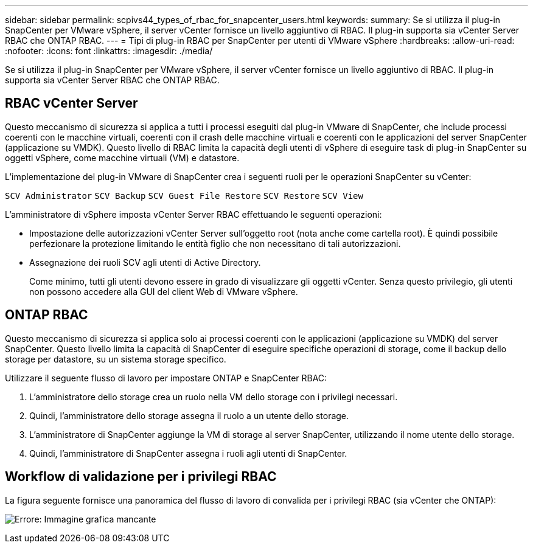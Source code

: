 ---
sidebar: sidebar 
permalink: scpivs44_types_of_rbac_for_snapcenter_users.html 
keywords:  
summary: Se si utilizza il plug-in SnapCenter per VMware vSphere, il server vCenter fornisce un livello aggiuntivo di RBAC. Il plug-in supporta sia vCenter Server RBAC che ONTAP RBAC. 
---
= Tipi di plug-in RBAC per SnapCenter per utenti di VMware vSphere
:hardbreaks:
:allow-uri-read: 
:nofooter: 
:icons: font
:linkattrs: 
:imagesdir: ./media/


[role="lead"]
Se si utilizza il plug-in SnapCenter per VMware vSphere, il server vCenter fornisce un livello aggiuntivo di RBAC. Il plug-in supporta sia vCenter Server RBAC che ONTAP RBAC.



== RBAC vCenter Server

Questo meccanismo di sicurezza si applica a tutti i processi eseguiti dal plug-in VMware di SnapCenter, che include processi coerenti con le macchine virtuali, coerenti con il crash delle macchine virtuali e coerenti con le applicazioni del server SnapCenter (applicazione su VMDK). Questo livello di RBAC limita la capacità degli utenti di vSphere di eseguire task di plug-in SnapCenter su oggetti vSphere, come macchine virtuali (VM) e datastore.

L'implementazione del plug-in VMware di SnapCenter crea i seguenti ruoli per le operazioni SnapCenter su vCenter:

`SCV Administrator`
`SCV Backup`
`SCV Guest File Restore`
`SCV Restore`
`SCV View`

L'amministratore di vSphere imposta vCenter Server RBAC effettuando le seguenti operazioni:

* Impostazione delle autorizzazioni vCenter Server sull'oggetto root (nota anche come cartella root). È quindi possibile perfezionare la protezione limitando le entità figlio che non necessitano di tali autorizzazioni.
* Assegnazione dei ruoli SCV agli utenti di Active Directory.
+
Come minimo, tutti gli utenti devono essere in grado di visualizzare gli oggetti vCenter. Senza questo privilegio, gli utenti non possono accedere alla GUI del client Web di VMware vSphere.





== ONTAP RBAC

Questo meccanismo di sicurezza si applica solo ai processi coerenti con le applicazioni (applicazione su VMDK) del server SnapCenter. Questo livello limita la capacità di SnapCenter di eseguire specifiche operazioni di storage, come il backup dello storage per datastore, su un sistema storage specifico.

Utilizzare il seguente flusso di lavoro per impostare ONTAP e SnapCenter RBAC:

. L'amministratore dello storage crea un ruolo nella VM dello storage con i privilegi necessari.
. Quindi, l'amministratore dello storage assegna il ruolo a un utente dello storage.
. L'amministratore di SnapCenter aggiunge la VM di storage al server SnapCenter, utilizzando il nome utente dello storage.
. Quindi, l'amministratore di SnapCenter assegna i ruoli agli utenti di SnapCenter.




== Workflow di validazione per i privilegi RBAC

La figura seguente fornisce una panoramica del flusso di lavoro di convalida per i privilegi RBAC (sia vCenter che ONTAP):

image:scpivs44_image1.png["Errore: Immagine grafica mancante"]
